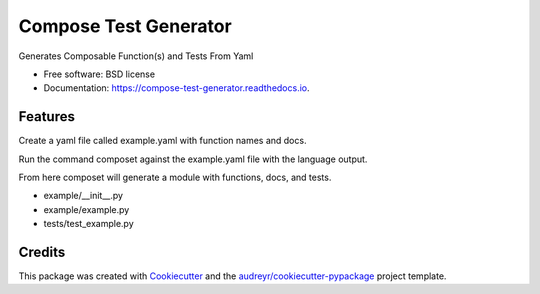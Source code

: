 ===============================
Compose Test Generator
===============================


.. image:: https://img.shields.io/pypi/v/compose_test_generator.svg
        :target: https://pypi.python.org/pypi/compose_test_generator

.. image:: https://img.shields.io/travis/honewatosn/compose_test_generator.svg
        :target: https://travis-ci.org/honewatosn/compose_test_generator

.. image:: https://readthedocs.org/projects/compose-test-generator/badge/?version=latest
        :target: https://compose-test-generator.readthedocs.io/en/latest/?badge=latest
        :alt: Documentation Status

.. image:: https://pyup.io/repos/github/honewatosn/compose_test_generator/shield.svg
     :target: https://pyup.io/repos/github/honewatosn/compose_test_generator/
     :alt: Updates


Generates Composable Function(s) and Tests From Yaml


* Free software: BSD license
* Documentation: https://compose-test-generator.readthedocs.io.


Features
--------

Create a yaml file called example.yaml with function names and docs.

.. highlight:: yaml

     config:
          parameter_name: obj
     newObj:
          doc: Creates a copy of the passed in object
     addCarValue:
          doc: Adds a car value to the Object

Run the command composet against the example.yaml file with the language output.

.. highlight:: bash

     composet python example.yaml

From here composet will generate a module with functions, docs, and tests.

- example/__init__.py
- example/example.py
- tests/test_example.py

.. highlight:: python

     import toolz

     def newObj(obj):
          """Creates a copy of the passed in object"""         
          pass
    
     def addCarValue(obj):
          """Adds a car value to the Object"""
          pass

     main = compose(addCarValue, newObj)


Credits
---------

This package was created with Cookiecutter_ and the `audreyr/cookiecutter-pypackage`_ project template.

.. _Cookiecutter: https://github.com/audreyr/cookiecutter
.. _`audreyr/cookiecutter-pypackage`: https://github.com/audreyr/cookiecutter-pypackage

